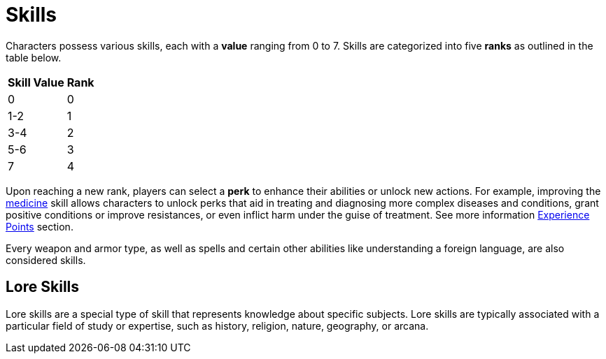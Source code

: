 = Skills

Characters possess various skills, each with a [[skill-value]]*value* ranging from 0 to 7. Skills are 
categorized into five [[rank]]*ranks* as outlined in the table below. 

//[%unbreakable] 
[%autowidth, cols="2*^", options="header", align="center"]
|===
| Skill Value | Rank
| 0           | 0
| 1-2         | 1
| 3-4         | 2
| 5-6         | 3
| 7           | 4
|===

Upon reaching a new rank, players can select a [[perk]]*perk* to enhance their abilities or unlock new actions.
For example, improving the <<medicine, medicine>> skill allows characters to unlock perks that aid in treating and diagnosing more complex diseases and conditions, grant positive conditions or improve resistances, or even inflict harm under the guise of treatment.
See more information <<experience-points,Experience Points>> section.

Every weapon and armor type, as well as spells and certain other abilities like understanding a foreign language, are also considered skills.

== Lore Skills

Lore skills are a special type of skill that represents knowledge about specific subjects. Lore skills are typically associated with a particular field of study or expertise, such as history, religion, nature, geography, or arcana.
